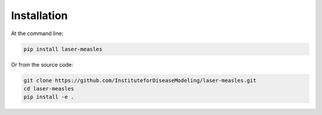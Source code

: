 ============
Installation
============

At the command line:

.. code-block:: bash

    pip install laser-measles


Or from the source code:

.. code-block:: bash

    git clone https://github.com/InstituteforDiseaseModeling/laser-measles.git
    cd laser-measles
    pip install -e .
